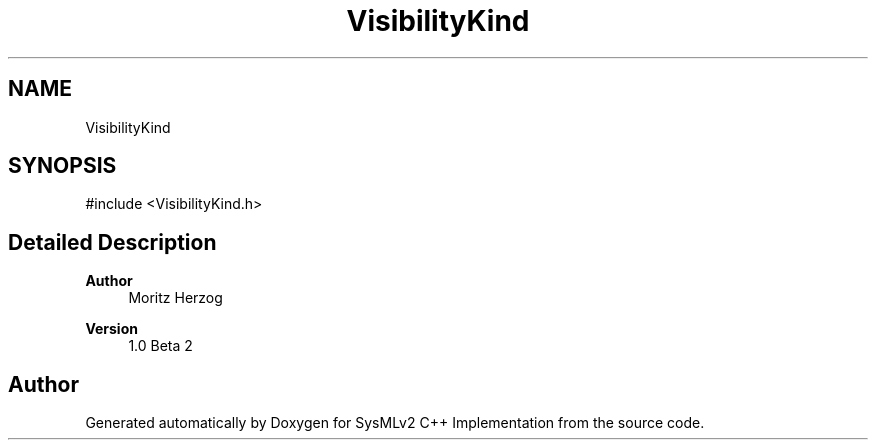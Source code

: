 .TH "VisibilityKind" 3 "Version 1.0 Beta 2" "SysMLv2 C++ Implementation" \" -*- nroff -*-
.ad l
.nh
.SH NAME
VisibilityKind
.SH SYNOPSIS
.br
.PP
.PP
\fR#include <VisibilityKind\&.h>\fP
.SH "Detailed Description"
.PP 

.PP
\fBAuthor\fP
.RS 4
Moritz Herzog 
.RE
.PP
\fBVersion\fP
.RS 4
1\&.0 Beta 2 
.RE
.PP


.SH "Author"
.PP 
Generated automatically by Doxygen for SysMLv2 C++ Implementation from the source code\&.
